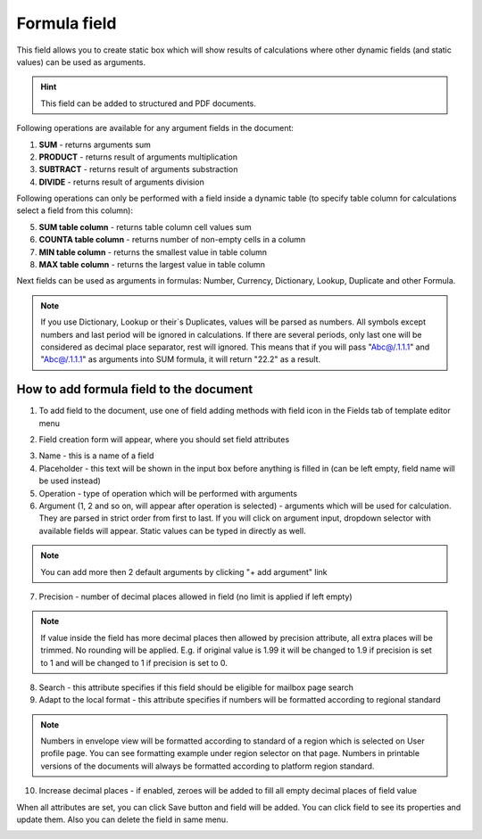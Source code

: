 =============
Formula field
=============

This field allows you to create static box which will show results of calculations where other dynamic fields (and static values) can be used as arguments.

.. hint:: This field can be added to structured and PDF documents.

Following operations are available for any argument fields in the document:

1. **SUM** - returns arguments sum
2. **PRODUCT** - returns result of arguments multiplication
3. **SUBTRACT** - returns result of arguments substraction
4. **DIVIDE** - returns result of arguments division

Following operations can only be performed with a field inside a dynamic table (to specify table column for calculations select a field from this column):

5. **SUM table column** - returns table column cell values sum
6. **COUNTA table column** - returns number of non-empty cells in a column
7. **MIN table column** - returns the smallest value in table column
8. **MAX table column** - returns the largest value in table column

Next fields can be used as arguments in formulas: Number, Currency, Dictionary, Lookup, Duplicate and other Formula.

.. note:: If you use Dictionary, Lookup or their`s Duplicates, values will be parsed as numbers. All symbols except numbers and last period will be ignored in calculations. If there are several periods, only last one will be considered as decimal place separator, rest will ignored. This means that if you will pass "Abc@/.1.1.1" and "Abc@/.1.1.1" as arguments into SUM formula, it will return "22.2" as a result.

How to add formula field to the document
========================================

1. To add field to the document, use one of field adding methods with field icon in the Fields tab of template editor menu

.. image:: pic_formula/formulaIcon.png
   :width: 600
   :align: center

2. Field creation form will appear, where you should set field attributes

.. image:: pic_formula/formulaCreate.png
   :width: 600
   :align: center

3. Name - this is a name of a field
4. Placeholder - this text will be shown in the input box before anything is filled in (can be left empty, field name will be used instead)
5. Operation - type of operation which will be performed with arguments
6. Argument (1, 2 and so on, will appear after operation is selected) - arguments which will be used for calculation. They are parsed in strict order from first to last. If you will click on argument input, dropdown selector with available fields will appear. Static values can be typed in directly as well.

.. note:: You can add more then 2 default arguments by clicking "+ add argument" link

7. Precision - number of decimal places allowed in field (no limit is applied if left empty)

.. note:: If value inside the field has more decimal places then allowed by precision attribute, all extra places will be trimmed. No rounding will be applied. E.g. if original value is 1.99 it will be changed to 1.9 if precision is set to 1 and will be changed to 1 if precision is set to 0.

8. Search - this attribute specifies if this field should be eligible for mailbox page search
9. Adapt to the local format - this attribute specifies if numbers will be formatted according to regional standard

.. note:: Numbers in envelope view will be formatted according to standard of a region which is selected on User profile page. You can see formatting example under region selector on that page. Numbers in printable versions of the documents will always be formatted according to platform region standard.

10. Increase decimal places - if enabled, zeroes will be added to fill all empty decimal places of field value

When all attributes are set, you can click Save button and field will be added. You can click field to see its properties and update them. Also you can delete the field in same menu.

.. image:: pic_formula/formulaEdit.png
   :width: 600
   :align: center